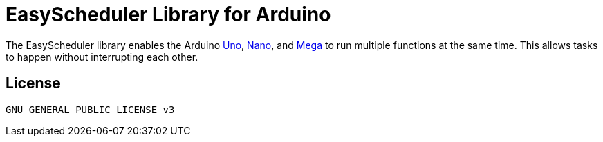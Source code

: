 :repository-owner: AzagraMac
:repository-name: EasyScheduler

= {repository-name} Library for Arduino =

The {repository-name} library enables the Arduino link:https://store.arduino.cc/arduino-uno-rev3[Uno], link:https://store.arduino.cc/arduino-nano[Nano], and link:https://store.arduino.cc/arduino-mega-2560-rev3[Mega] to run multiple functions at the same time. This allows tasks to happen without interrupting each other. 

== License ==
 GNU GENERAL PUBLIC LICENSE v3


